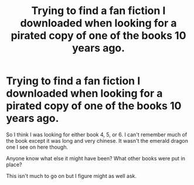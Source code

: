#+TITLE: Trying to find a fan fiction I downloaded when looking for a pirated copy of one of the books 10 years ago.

* Trying to find a fan fiction I downloaded when looking for a pirated copy of one of the books 10 years ago.
:PROPERTIES:
:Author: 1234anxietydonuts
:Score: 11
:DateUnix: 1554605947.0
:DateShort: 2019-Apr-07
:FlairText: Request
:END:
So I think I was looking for either book 4, 5, or 6. I can't remember much of the book except it was long and very chinese. It wasn't the emerald dragon one I see on here though.

Anyone know what else it might have been? What other books were put in place?

This isn't much to go on but I figure might as well ask.

